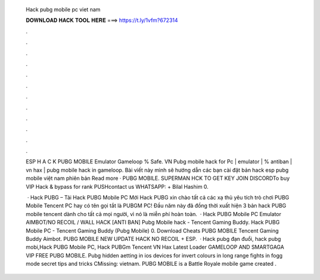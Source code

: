   Hack pubg mobile pc viet nam
  
  
  
  𝐃𝐎𝐖𝐍𝐋𝐎𝐀𝐃 𝐇𝐀𝐂𝐊 𝐓𝐎𝐎𝐋 𝐇𝐄𝐑𝐄 ===> https://t.ly/1vfm?672314
  
  
  
  .
  
  
  
  .
  
  
  
  .
  
  
  
  .
  
  
  
  .
  
  
  
  .
  
  
  
  .
  
  
  
  .
  
  
  
  .
  
  
  
  .
  
  
  
  .
  
  
  
  .
  
  ESP H A C K PUBG MOBILE Emulator Gameloop % Safe. VN Pubg mobile hack for Pc | emulator | % antiban | vn hax | pubg mobile hack in gameloop. Bài viết này mình sẽ hướng dẫn các bạn cài đặt bản hack esp pubg mobile việt nam phiên bản Read more · PUBG MOBILE. SUPERMAN HCK TO GET KEY JOIN DISCORDTo buy VIP Hack & bypass for rank PUSHcontact us WHATSAPP: + Bilal Hashim 0.
  
   · Hack PUBG – Tải Hack PUBG Mobile PC Mới Hack PUBG xin chào tất cả các xạ thủ yêu tích trò chơi PUBG Mobile Tencent PC hay có tên gọi tắt là PUBGM PC! Đầu năm này đã đồng thời xuất hiện 3 bản hack PUBG mobile tencent dành cho tất cả mọi người, vì nó là miễn phí hoàn toàn.  · Hack PUBG Mobile PC Emulator AIMBOT/NO RECOIL / WALL HACK [ANTI BAN] Pubg Mobile hack - Tencent Gaming Buddy. Hack PUBG Mobile PC - Tencent Gaming Buddy (Pubg Mobile) 0. Download Cheats PUBG MOBILE Tencent Gaming Buddy Aimbot. PUBG MOBILE NEW UPDATE HACK NO RECOIL + ESP.  · Hack pubg đạn đuổi, hack pubg mobi,Hack PUBG Mobile PC, Hack PUBGm Tencent VN Hax Latest Loader GAMELOOP AND SMARTGAGA VIP FREE PUBG MOBILE. Pubg hidden aetting in ios devices for invert colours in long range fights in fogg mode secret tips and tricks CMissing: vietnam. PUBG MOBILE is a Battle Royale mobile game created .
